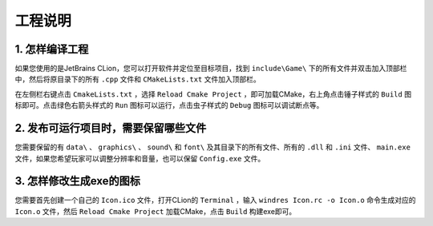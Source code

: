 工程说明
========

1. 怎样编译工程
~~~~~~~~~~~~~~

如果您使用的是JetBrains CLion，您可以打开软件并定位至目标项目，找到 ``include\Game\`` 下的所有文件并双击加入顶部栏中，然后将原目录下的所有 ``.cpp`` 文件和 ``CMakeLists.txt`` 文件加入顶部栏。

在左侧栏右键点击 ``CmakeLists.txt`` ，选择 ``Reload Cmake Project`` ，即可加载CMake，右上角点击锤子样式的 ``Build`` 图标即可。点击绿色右箭头样式的 ``Run`` 图标可以运行，点击虫子样式的 ``Debug`` 图标可以调试断点等。

2. 发布可运行项目时，需要保留哪些文件
~~~~~~~~~~~~~~~~~~~~~~~~~~~~~~~~~~~

您需要保留的有 ``data\`` 、 ``graphics\`` 、 ``sound\`` 和 ``font\`` 及其目录下的所有文件、所有的 ``.dll`` 和 ``.ini`` 文件、 ``main.exe`` 文件，如果您希望玩家可以调整分辨率和音量，也可以保留 ``Config.exe`` 文件。

3. 怎样修改生成exe的图标
~~~~~~~~~~~~~~~~~~~~~~~~

您需要首先创建一个自己的 ``Icon.ico`` 文件，打开CLion的 ``Terminal`` ，输入 ``windres Icon.rc -o Icon.o`` 命令生成对应的 ``Icon.o`` 文件，然后 ``Reload Cmake Project`` 加载CMake，点击 ``Build`` 构建exe即可。
